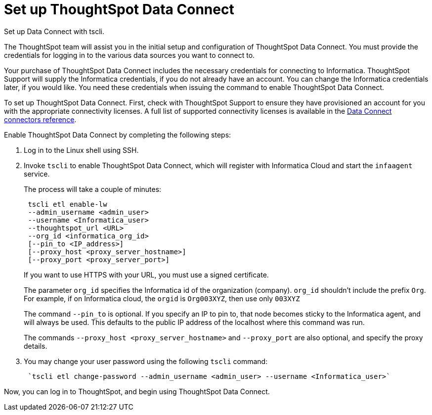 = Set up ThoughtSpot Data Connect
:last_updated: 11/19/2019

Set up Data Connect with tscli.

The ThoughtSpot team will assist you in the initial setup and configuration of ThoughtSpot Data Connect.
You must provide the credentials for logging in to the various data sources you want to connect to.

Your purchase of ThoughtSpot Data Connect includes the necessary credentials for connecting to Informatica.
ThoughtSpot Support will supply the Informatica credentials, if you do not already have an account.
You can change the Informatica credentials later, if you would like.
You need these credentials when issuing the command to enable ThoughtSpot Data Connect.

To set up ThoughtSpot Data Connect.
First, check with ThoughtSpot Support to ensure they have provisioned an account for you with the appropriate connectivity licenses.
A full list of supported connectivity licenses is available in the xref:data-connect-connection-credentials.adoc[Data Connect connectors reference].

Enable ThoughtSpot Data Connect by completing the following steps:

. Log in to the Linux shell using SSH.
. Invoke `tscli` to enable ThoughtSpot Data Connect, which will register with Informatica Cloud and start the `infaagent` service.
+
The process will take a couple of minutes:
+
----
 tscli etl enable-lw
 --admin_username <admin_user>
 --username <Informatica_user>
 --thoughtspot_url <URL>
 --org_id <informatica_org_id>
 [--pin_to <IP_address>]
 [--proxy_host <proxy_server_hostname>]
 [--proxy_port <proxy_server_port>]
----
+
If you want to use HTTPS with your URL, you must use a signed certificate.
+
The parameter `org_id` specifies the Informatica id of the organization  (company).
`org_id` shouldn't include the prefix `Org`.
For example, if on  Informatica cloud, the `orgid` is `Org003XYZ`, then use only `003XYZ`
+
The command `--pin_to` is optional.
If you specify an IP to pin to, that node  becomes sticky to the Informatica agent, and will always be used.
This  defaults to the public IP address of the localhost where this command was run.
+
The commands `--proxy_host <proxy_server_hostname>` and `--proxy_port` are also optional, and specify the proxy details.

. You may change your user password using the following `tscli` command:
+
----
 `tscli etl change-password --admin_username <admin_user> --username <Informatica_user>`
----

Now, you can log in to ThoughtSpot, and begin using ThoughtSpot Data Connect.
